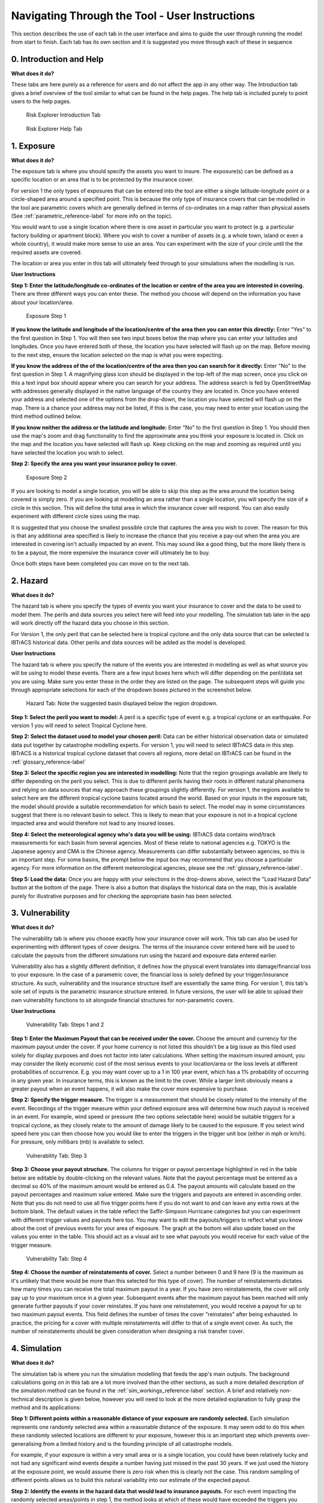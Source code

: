 Navigating Through the Tool - User Instructions
============================================================

This section describes the use of each tab in the user interface and aims to guide the user through running the model from start to finish. Each tab has its own section
and it is suggested you move through each of these in sequence

0. Introduction and Help
-----------------------------

**What does it do?**

These tabs are here purely as a reference for users and do not affect the app in any other way. The Introduction tab gives a brief overview of the tool similar to what can be found in the help pages. The help tab is included purely to point users to the help pages.  

.. figure:: ../docs_img/Introduction.png
  :scale: 50%
  :alt: Risk Explorer Introduction Tab 
  
  Risk Explorer Introduction Tab 


.. figure:: ../docs_img/Help.png
  :scale: 50%
  :alt: Risk Explorer Help Tab 
  
  Risk Explorer Help Tab 


1. Exposure
-----------------------------

**What does it do?**

The exposure tab is where you should specify the assets you want to insure. The exposure(s) can be defined as a specific location or an area that is to be protected by the insurance cover. 

For version 1 the only types of exposures that can be entered into the tool are either a single latitude-longitude point or a circle-shaped area around a specified point. This is because the only type of insurance covers that can be modelled in the tool are parametric covers which are generally defined in terms of co-ordinates on a map rather than physical assets (See :ref:`parametric_reference-label` for more info on the topic).

You would want to use a single location where there is one asset in particular you want to protect (e.g. a particular factory building or apartment block). Where you wish to cover a number of assets (e.g. a whole town, island or even a whole country), it would make more sense to use an area. You can experiment with the size of your circle until the the required assets are covered.

The location or area you enter in this tab will ultimately feed through to your simulations when the modelling is run.  

**User Instructions**


**Step 1: Enter the latitude/longitude co-ordinates of the location or centre of the area you are interested in covering.**
There are three different ways you can enter these. The method you choose will depend on the information you have about your location/area.

.. figure:: ../docs_img/Exposure_step1.png
  :scale: 50%
  :alt: Exposure Step 1 
  
  Exposure Step 1 

**If you know the latitude and longitude of the location/centre of the area then you can enter this directly:** Enter "Yes" to the first question in Step 1. You will then see two input boxes below the map where you can enter your latitudes and longitudes. Once you have entered both of these, the location you have selected will flash up on the map. Before moving to the next step, ensure the location selected on the map is what you were expecting.

**If you know the address of the of the location/centre of the area then you can search for it directly:** Enter "No" to the first question in Step 1.
A magnifying glass icon should be displayed in the top-left of the map screen, once you click on this a text input box should appear where you can search for your address. The address search is fed by OpenStreetMap with addresses generally displayed in the native language of the country they are located in. Once you have entered your address and selected one of the options from the drop-down, the location you have selected will flash up on the map. There is a chance your address may not be listed, if this is the case, you may need to enter your location using the third method outlined below. 

**If you know neither the address or the latitude and longitude:** Enter "No" to the first question in Step 1. You should then use the map's zoom and drag functionality to find the approximate area you think your exposure is located in. Click on the map and the location you have selected will flash up. Keep clicking on the map and zooming as required until you have selected the location you wish to select.

**Step 2: Specify the area  you want your insurance policy to cover.**

.. figure:: ../docs_img/Exposure_step2.png
  :scale: 50%
  :alt: Exposure Step 2 
  
  Exposure Step 2 

If you are looking to model a single location, you will be able to skip this step as the area around the location being covered is simply zero. If you are looking at modelling an area rather than a single location, you will specify the size of a circle in this section. This will define the total area in which the insurance cover will respond. You can also easily experiment with different circle sizes using the map. 

It is suggested that you choose the smallest possible circle that captures the area you wish to cover. The reason for this is that any additional area specified is likely to increase the chance that you receive a pay-out when the area you are interested in covering isn't actually impacted by an event. This may sound like a good thing, but the more likely there is to be a payout, the more expensive the insurance cover will ultimately be to buy.

Once both steps have been completed you can move on to the next tab.


2. Hazard
-----------------------------

**What does it do?**

The hazard tab is where you specify the types of events you want your insurance to cover and the data to be used to model them. The perils and data sources you select here will feed into your modelling. The simulation tab later in the app will work directly off the hazard data you choose in this section.

For Version 1, the only peril that can be selected here is tropical cyclone and the only data source that can be selected is IBTrACS historical data. Other perils and data sources will be added as the model is developed.

**User Instructions**

The hazard tab is where you specify the nature of the events you are interested in modelling as well as what source you will be using to model these events. There are a few input boxes here which will differ depending on the peril/data set you are using. Make sure you enter these in the order they are listed on the page. The subsequent steps will guide you through appropriate selections for each of the dropdown boxes pictured in the screenshot below.

.. figure:: ../docs_img/Hazard.png
  :scale: 50%
  :alt: Hazard tab
  
  Hazard Tab: Note the suggested basin displayed below the region dropdown. 

**Step 1: Select the peril you want to model:** A peril is a specific type of event e.g. a tropical cyclone or an earthquake. For version 1 you will need to select Tropical Cyclone here.

**Step 2: Select the dataset used to model your chosen peril:** Data can be either historical observation data or simulated data put together by catastrophe modelling experts. For version 1, you will need to select IBTrACS data in this step. IBTrACS is a historical tropical cyclone dataset that covers all regions, more detail on IBTrACS can be found in the  :ref:`glossary_reference-label` 

**Step 3: Select the specific region you are interested in modelling:** Note that the region groupings available are likely to differ depending on the peril you select. This is due to different perils having their roots in different natural phenomena and relying on data sources that may approach these groupings slightly differently.
For version 1, the regions available to select here are the different tropical cyclone basins located around the world. Based on your inputs in the exposure tab, the model should provide a suitable recommendation for which basin to select. The model may in some circumstances suggest that there is no relevant basin to select. This is likely to mean that your exposure is not in a tropical cyclone impacted area and would therefore not lead to any insured losses.

**Step 4: Select the meteorological agency who's data you will be using:** IBTrACS data contains wind/track measurements for each basin from several agencies. Most of these relate to national agencies e.g. TOKYO is the Japanese agency and CMA is the Chinese agency. Measurements can differ substantially between agencies, so this is an important step. For some basins, the prompt below the input box may recommend that you choose a particular agency. For more information on the different meteorological agencies, please see the :ref:`glossary_reference-label`.

**Step 5: Load the data:** Once you are happy with your selections in the drop-downs above, select the "Load Hazard Data" button at the bottom of the page. There is also a button that displays the historical data on the map, this is available purely for illustrative purposes and for checking the appropriate basin has been selected. 


3. Vulnerability 
-----------------------------

**What does it do?**

The vulnerability tab is where you choose exactly how your insurance cover will work. This tab can also be used for experimenting with different types of cover designs. The terms of the insurance cover entered here will be used to calculate the payouts from the different simulations run using the hazard and exposure data entered earlier.

Vulnerability also has a slightly different definition, it defines how the physical event translates into damage/financial loss to your exposure. In the case of a parametric cover, the financial loss is solely defined by your trigger/insurance structure. As such, vulnerability and the insurance structure itself are essentially the same thing. For version 1, this tab's sole set of inputs is the parametric insurance structure entered. In future versions, the user will be able to upload their own vulnerability functions to sit alongside financial structures for non-parametric covers.

**User Instructions**

.. figure:: ../docs_img/Vulnerability_1.png
  :scale: 50%
  :alt: Vulnerability Tab: Steps 1 and 2
  
  Vulnerability Tab: Steps 1 and 2

**Step 1: Enter the Maximum Payout that can be received under the cover.** Choose the amount and currency for the maximum payout under the cover. If your home currency is not listed
this shouldn't be a big issue as this filed used solely for display purposes and does not factor into later calculations. 
When setting the maximum insured amount, you may consider the likely economic cost of the most serious events to your location/area or the loss levels at different probabilities of occurrence. E.g. you may want cover up to a 1 in 100 year event, which has a 1% probability of occurring in any given year. In insurance terms, this is known as the limit to the cover. While a larger limit obviously means a greater payout when an event happens, it will also make the cover more expensive to purchase.   

**Step 2: Specify the trigger measure.** The trigger is a measurement that should be closely related to the intensity of the event. Recordings of the trigger measure within your defined exposure area will determine how much payout is received in an event. For example, wind speed or pressure (the two options selectable here) would be suitable triggers for a tropical cyclone, as they closely relate to the amount of damage likely to be caused to the exposure. If you select wind speed here you can then choose how you would like to enter the triggers in the trigger unit box (either in mph or km/h). For pressure, only millibars (mb) is available to select.

.. figure:: ../docs_img/Vulnerability_2.png
  :scale: 50%
  :alt: Vulnerability Tab: Step 3
  
  Vulnerability Tab: Step 3

**Step 3: Choose your payout structure.** The columns for trigger or payout percentage highlighted in red in the table below are editable by double-clicking on the relevant values. Note that the payout percentage must be entered as a decimal so 40% of the maximum amount would be entered as 0.4. The payout amounts will calculate based on the payout percentages and maximum value entered. Make sure the triggers and payouts are entered in ascending order. Note that you do not need to use all five trigger points here if you do not want to and can leave any extra rows at the bottom blank.
The default values in the table reflect the Saffir-Simpson Hurricane categories but you can experiment with different trigger values and payouts here too. 
You may want to edit the payouts/triggers to reflect what you know about the cost of previous events for your area of exposure. The graph at the bottom will also update based on the values you enter in the table. This should act as a visual aid to see what payouts you would receive for each value of the trigger measure.

.. figure:: ../docs_img/Vulnerability_3.png
  :scale: 50%
  :alt: Vulnerability Tab: Step 4
  
  Vulnerability Tab: Step 4

**Step 4: Choose the number of reinstatements of cover.** Select a number between 0 and 9 here (9 is the maximum as it's unlikely that there would be more than this selected for this type of cover). The number of reinstatements dictates how many times you can receive the total maximum payout in a year. If you have zero reinstatements, the cover will only pay up to your maximum once in a given year. Subsequent events after the maximum payout has been reached will only generate further payouts if your cover reinstates. 
If you have one reinstatement, you would receive a payout for up to two maximum payout events. This field defines the number of times the cover "reinstates" after being exhausted. In practice, the pricing for a cover with multiple reinstatements will differ to that of a single event cover. As such, the number of reinstatements should be given consideration when designing a risk transfer cover.


4. Simulation 
-----------------------------

**What does it do?**

The simulation tab is where you run the simulation modelling that feeds the app's main outputs. The background calculations going on in this tab are a lot more involved than the other sections, as such a more detailed description of the simulation method can be found in the :ref:`sim_workings_reference-label` section. 
A brief and relatively non-technical description is given below, however you will need to look at the more detailed explanation to fully grasp the method and its applications:

**Step 1: Different points within a reasonable distance of your exposure are randomly selected.** Each simulation represents one randomly selected area within a reasonable distance of the exposure. It may seem odd to do this when these randomly selected locations are different to your exposure, however this is an important step which prevents over-generalising from a limited history and is the founding principle of all catastrophe models. 

For example, if your exposure is within a very small area or is a single location, you could have been relatively lucky and not had any significant wind events despite a number having just missed in the past 30 years. If we just used the history at the exposure point, we would assume there is zero risk when this is clearly not the case. This random sampling of different points allows us to build this natural variability into our estimate of the expected payout.

**Step 2: Identify the events in the hazard data that would lead to insurance payouts.** For each event impacting the randomly selected areas/points in step 1, the method looks at which of these would have exceeded the triggers you specified in the vulnerability section. Insurance payouts for the relevant events in each simulation will then be calculated for each simulation and data-year.

**Step 3: Average the payouts for each year of data and simulation.** This will give average payouts for each simulation. These are essentially historical averages of the payouts from your cover at each simulated location/area generated in step 1 across all the years of data. 

**Step 4: Apply weightings to the insurance payouts calculated in each simulation.** In reality, areas closer to the exposure are likely to be more similar in their weather patterns and therefore more applicable to the exposure. We therefore give greater weight to simulations closer to the exposure in the final calculation of the expected insurance payout. The weighting applied here is based on the distance of the simulated area to the exposure, so a simulation that falls further away from your exposure gets a lower weighting.

**Step 5: Calculate the total weighted average insurance payout across all simulations.** A weighted average is calculated for the total insurance payout over the hazard data for all simulations. This should give us a view of the expected payout for this cover which takes into account the variability of the data. 

In addition to the weighted simulation methodology, the tool will also output results based purely on history at the exposure location and using a non-weighted simulation method for comparison so you can see the impact of the weighting methodology. This is described in more detail in the subsequent output section.

**User Instructions**

.. figure:: ../docs_img/Simulation.png
  :scale: 50%
  :alt: Simulation Tab
  
  Simulation Tab

Only run simulations once the exposure, hazard and vulnerability sections are complete. Once you are happy with your inputs, you can specify the number of simulations you wish to run before clicking "Run Simulation". The more simulations you run, the more stable/reliable your output will be, however a higher number of simulations will take longer to run. If this tool is being used in a purely educational capacity, even 500 should produce meaningful output. It is suggested you try this amount initially to ensure there are no performance issues with your machine when running the tool. If you are running the tool for any purposes other than educational, it is recommended that you opt for 10,000 simulations to avoid any convergence issues.

Note that this tab may take anywhere between 20 seconds and 10 minutes to run. This will heavily depend on: 

* The number of simulations you choose
* The size of the area selected in the exposure tab: Larger areas will take longer to run.
* The basin you have selected in the hazard section: The North Atlantic basin in particular has quite a few more years of data so will take longer than the others.
* The location of your exposure: More storm-prone areas will take longer to run.


5. Output 
-----------------------------

**What does it do?**

The output tab is where the main outputs from the simulation modelling can be viewed. There are two main types of outputs generated with slightly different purposes:

* **Raw Model Output:** These are downloadable csv files containing the model output at different levels of granularity. These can be used to perform supplementary analysis or just to gain a better idea of the calculations underpinning the model. These files would also be a useful aid when reviewing the :ref:`sim_workings_reference-label` page in the FAQs.
* **Exhibits:** These are tables, graphs and maps that aim to give the user a clear summary of the main model outputs and aim to support key learning outcomes. These are not downloadable at present but can be viewed on the page after the modelling has been run.

**User Instructions**

.. figure:: ../docs_img/Output_1.png
  :scale: 50%
  :alt: Output Tab: Display and Model Outputs
  
  Output Tab: Display and Model Outputs

**Display**

Note that output will only display on this page once the simulations have been run. The "Display Options" section at the top of the page gives you the choice of displaying payout metrics on all exhibits as either actual currency amounts or as a percentage of the vulnerability section's maximum insured. The reason for giving this second option is that this terminology is frequently used in insurance markets and is useful for comparing covers. Looking at percentage of maximum insured enables us to easily compare the expected payouts between covers regardless of the financial amount. In some cases it can also be a useful guide to the expected frequency of payouts under the cover.

E.g. Consider a cover with only one trigger of USD 100,000. The simulated loss is 20,000 which is 20% of the maximum. This 20% gives us an idea of the frequency of events hitting the cover, i.e we would expect a loss roughly 20% or every 1 in 5 years. A separate cover with a trigger of 1,000,000 also has a simulated loss of 20,000 representing 2% of the maximum. We can see from the small percentage that this is quite a remote cover that we would only expect to see a loss from roughly every 1 in 50 years. These covers are evidently quite different despite having the same expected payout of 20,000.

This simplification works very well with single trigger covers as we can directly pull out the frequency of losses. With multiple triggers we have to be a little more careful generalising, as there are payouts at levels other than the maximum. Nevertheless, this rule of thumb should still give a good idea of how likely the cover is to pay out in most cases.

**Export Results to Excel**

There are two raw model outputs that can be downloaded as CSVs:

**Download output for each simulation:** Each row in this file represents an individual simulation on the map. The variables displayed in the file are as follows:

      * Unmarked first column: Row identifier

      * Sim_no: Simulation number. Each value represents a different simulated location

      * lng: Simulated longitude for the simulation

      * lat: Simulated latitude for the simulation

      * dist: Distance from the exposure. Note if this is an area then this is the distance from the centre of the area, not the edge.

      * weight: Weighting applied to each simulation in the final calculation

      * SEASON: The tropical cyclone season/year

      * average_payout: The average payout as a percentage of maximum insured for the given simulation across all data-years. Note there is no capping here for reinstatements

      * average_payout_capped: average_payout capped for the impact of any reinstatements

      * weighted_EL: This column is the weight multiplied by the average capped payout. Summing this column and dividing by the sum of the total weights should give the weighted simulation payout

**Output by Simulation/Data Year** Each row in this file represents the payout for a given year of the history for each simulation. The variables displayed in the file are as follows:

      * Unmarked first column: Row identifier

      * i: Simulation number. Each value of i represents a different simulated location

      * SEASON: The relevant tropical cyclone season/year 

      * TRIGGER_PAYOUT: The total payout as a percentage of maximum insured for the given simulation and simulation-year. Note there is no capping here for reinstatements

      * TRIGGER_PAYOUT_CAPPED: TRIGGER_PAYOUT capped for the impact of any reinstatements

      * weight: Weighting applied to each simulation in the final calculation. Note this is not the same as the weighting that would be given to each simulation-year

Note that any payouts will always be displayed in terms of % of max insured. To convert these to financial amounts in spreadsheet software, multiply them by the maximum insured amount.

**Exhibit 1: Expected Loss and Distribution by Calculation Method**

.. figure:: ../docs_img/Output_2.png
  :scale: 50%
  :alt: Output Tab: Exhibit 1
  
  Output Tab: Exhibit 1
  
Exhibit 1 shows estimates of the expected insurance payout under different calculation methods as well as the full distribution of the simulation output. The distribution shown on the graph by the solid red line orders the simulations from the highest to lowest loss so you can see the range of outcomes you might expect across the history. The expected payout under different methods is also displayed by dotted lines on the graph. 
The bullets below describe what each method means and how it works. 

* **Historical Loss:** This method takes an average over the history for your exposure point or area. Simulations don't factor in to this method at all and it can simply be thought of as an average of the payouts you would have received over the period. For example, let's assume the hazard data includes storms from 1978-2021. The data shows that over this period, your exposure area experienced 2 storms that would have each generated 100k USD payouts. The total payout is 200k averaged over the 44 years of data, so the  historical insurance loss in this example would be USD 4,545.

* **Unweighted Simulation Loss:** This is the average annual insurance payout across all your simulations with no weighting for proximity to the exposure applied. More detail on the simulation approach can be found in the :ref:`sim_workings_reference-label` section.

* **Weighted Simulation Loss:** This is the average annual insurance payout across all your simulations with a weighting for proximity to the exposure applied. This is one of the main outputs of the modelling exercise.

Exhibit 1 also shows the standard deviation which gives an estimate of the variability of the loss. The higher the standard deviation, the more variability there is in payouts across years/simulations. This variability is often equated with uncertainty and is one of the additional factors considered when structuring and pricing insurance contracts.

It is also worth considering why different methods might show different payouts. The below gives a few examples of how you might interpret these outputs but is by no means an exhaustive list:

* The historical loss is a lot lower than the weighted and unweighted simulated loss: This could tell you that the exposure area has been relatively fortunate with how tracks have turned out as the surrounding area has been more heavily impacted.

* Weighted Simulation Loss is a lot lower than the Unweighted Simulation Loss: Areas further away from the exposure have markedly lower cyclone activity so the weighted simulation loss may be more reliable.

**Exhibit 2: Expected Loss and Distribution by Calculation Method**

.. figure:: ../docs_img/Output_3.png
  :scale: 50%
  :alt: Output Tab: Exhibit 2
  
  Output Tab: Exhibit 2
  
Exhibit 2 gives an estimate of how often storms of each Saffir-Simpson category occur in the history and in the simulation output: 

* **Frequency** refers to the number of storms of this category or above you would expect to see in a year. A frequency of 1 means that a storm would occur on average once a year. 

* **Return Period** refers to the average time you would have to wait before observing a storm of that category or above, e.g a return period of 5 years for a cat 2 storm means you would expect to have one storm at cat 2 or above every 5 years on average. Bear in mind these represent averages, and it is possible to have two 100-year events occur in subsequent years. Another way to think about return periods is the probability of occurrence in any given year. A 10-year return period means there is a 1 in 10 (10%) chance of an event happening in any given year.

This exhibit should be useful for examining why you might have a different result for your simulation method than you would have from the history at your exposure. It should also be useful for getting an idea of how common storms of each category are around your area of exposure. 

**In some cases you may see "Inf" displayed here. This means infinity and means there are no storms of this category in the data.** Be careful using model output for higher storm categories where no events are present in the data. This should occur more frequently in the history than the simulations where there is a larger number of observations to draw upon.

Note that the simulated frequency here is unweighted and takes all of the years with the same weight. There are limitations to this approach where there are areas that don't experience cyclone activity in the sampling area.

**Exhibit 3: Expected Loss and Distribution by Calculation Method**

.. figure:: ../docs_img/Output_4.png
  :scale: 50%
  :alt: Output Tab: Exhibit 3
  
  Output Tab: Exhibit 3
  
Exhibit 3 aims to give more insight into which events in the historical data would have triggered your cover. The map displays the historical tracks for any relevant events and the table gives a summary of the events. Note that in many cases tracks are not precise as data is only available at 6-hour intervals, this requires estimates to be made via interpolation between available points.

The circle displayed on the map is the area within which a storm is deemed to cause a loss to the exposure (75km plus radius of exposure area), please see the :ref:`sim_workings_reference-label` section if you need more information on this. The wind speeds displayed are the maximums recorded within the exposure circle. SID displays a unique ID for the storm and ISO time gives the time of the storm measurement/interpolation using international standard time.